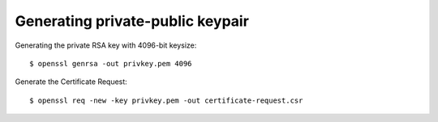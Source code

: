 Generating private-public keypair
=================================

Generating the private RSA key with 4096-bit keysize::

$ openssl genrsa -out privkey.pem 4096

Generate the Certificate Request::

$ openssl req -new -key privkey.pem -out certificate-request.csr
